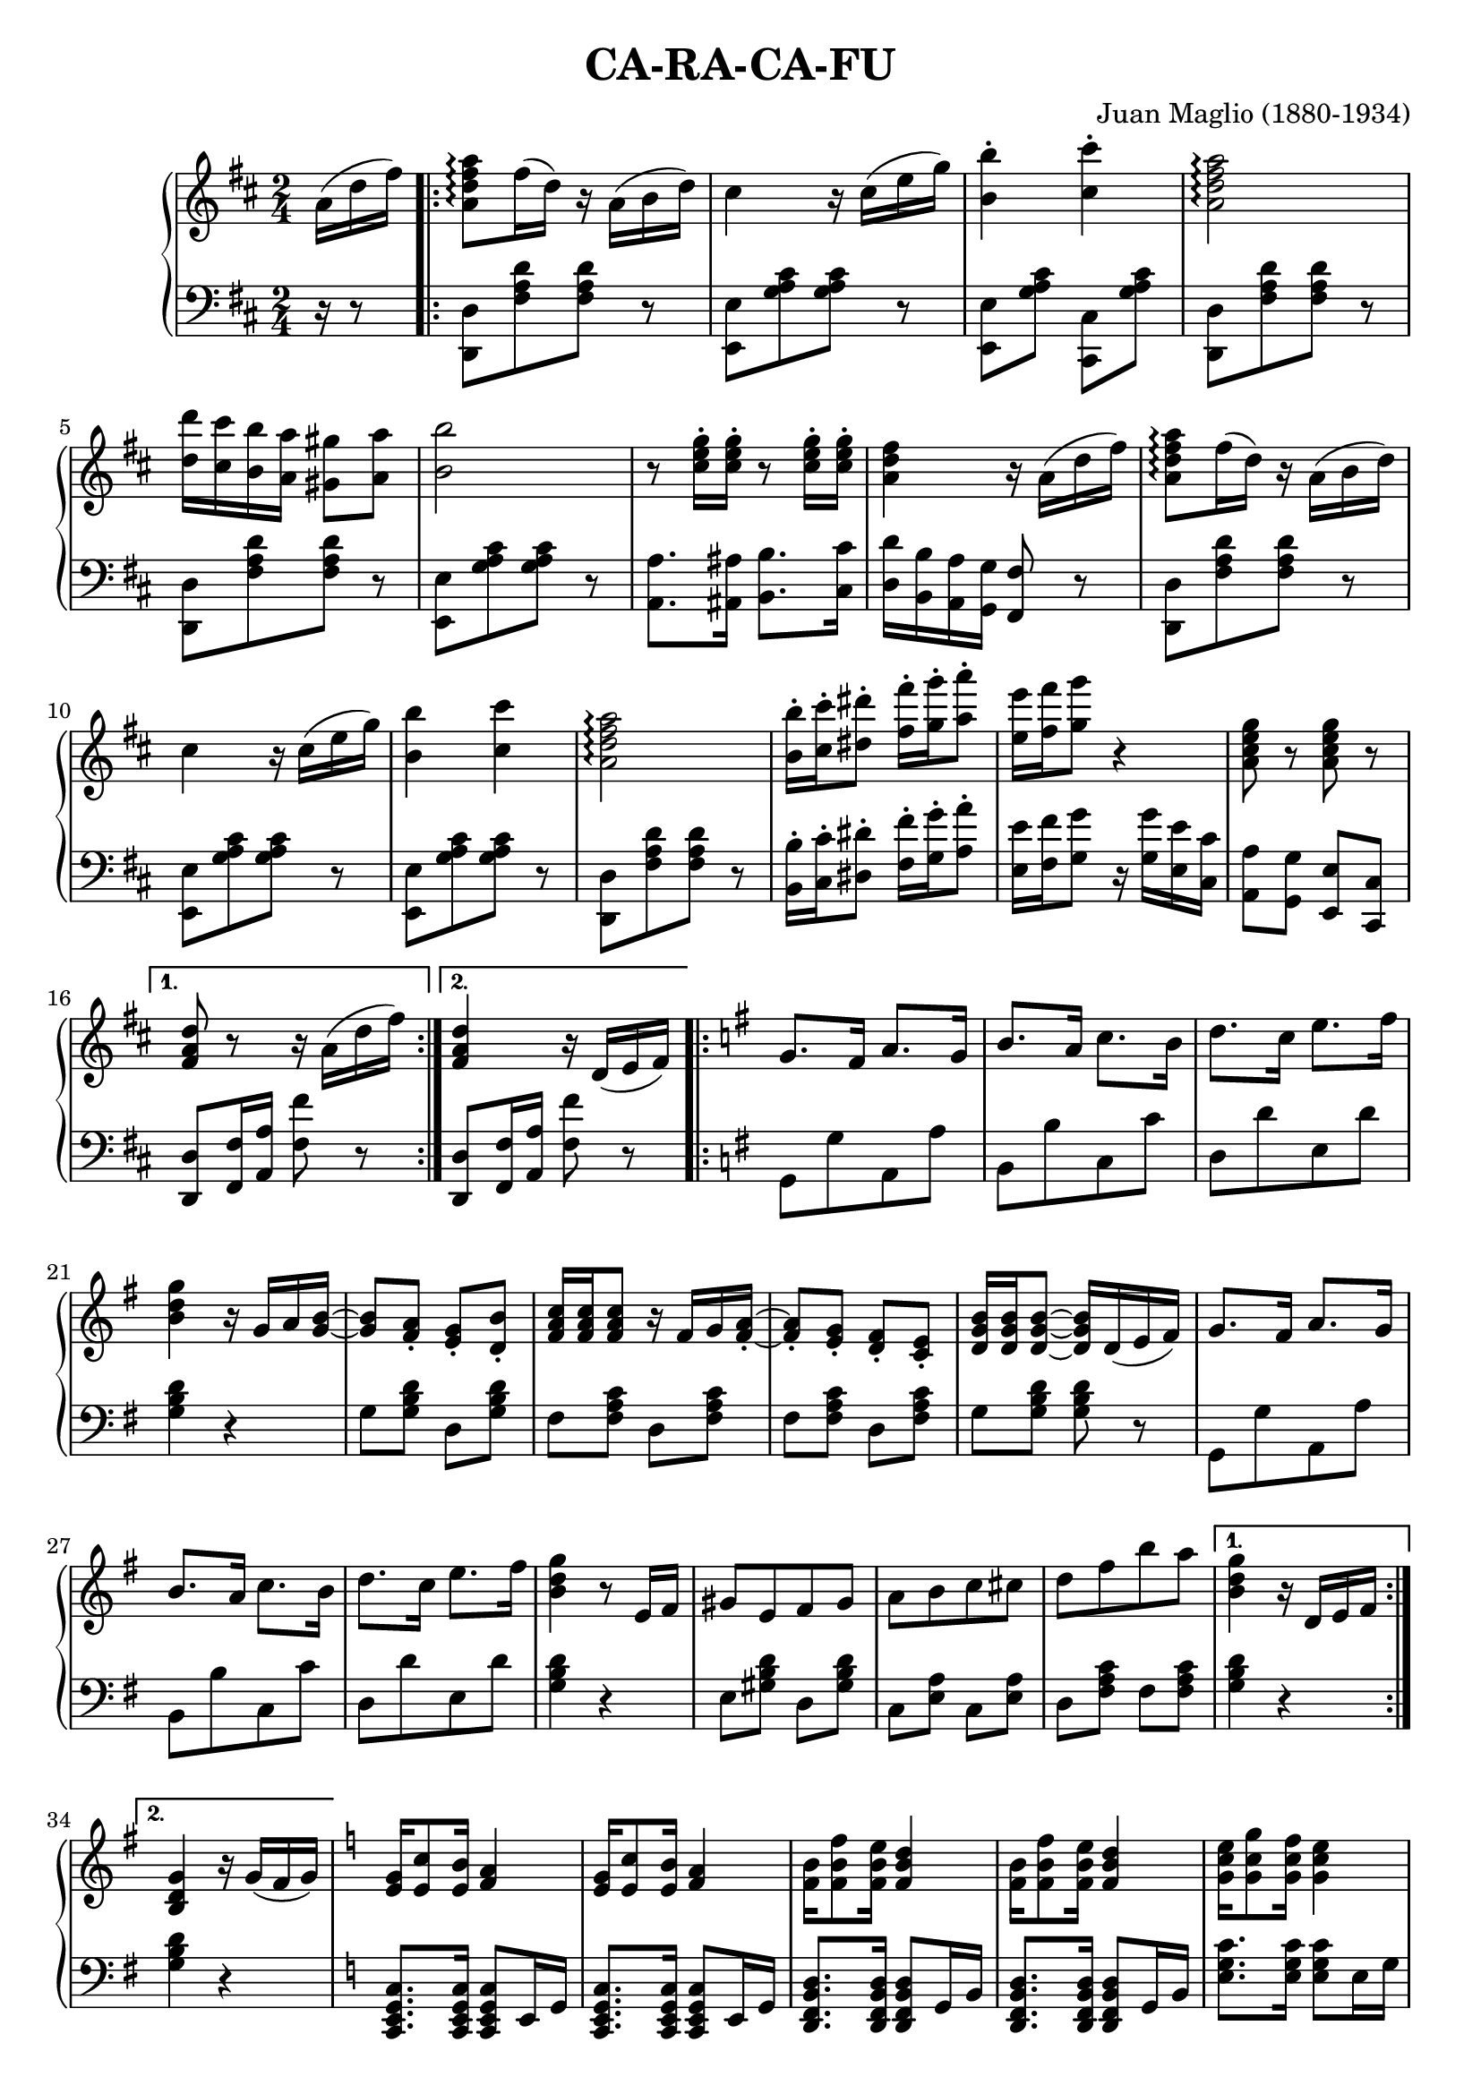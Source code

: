 \version "2.6.3"

\header {
  title = "CA-RA-CA-FU"
  composer = "Juan Maglio (1880-1934)"
  tagline = "Digitized 2006, solsort.dk"
}


melody = \relative {
  \time 2/4
  \key d \major
  \partial 16*3  a'16( d  fis )
  \repeat volta 2 { 
<a, d fis a>8\arpeggio fis'16( d) r a( b d)
cis4 r16 cis( e g)
<b b,>4-. <cis cis,>-.
<a fis d a>2\arpeggio 
<d d,>16 <cis cis,> <b b,> <a a,> <gis gis,>8 <a a,> 

<b b,>2 
r8 
<cis, e g>16-. <cis e g>-.  r8 <cis e g>16-. <cis e g>-. 
<a d fis>4 r16 a16( d  fis) 
<a, d fis a>8\arpeggio fis'16( d) r a( b d) 
cis4 r16 cis( e g) 
<b b,>4 <cis cis,> 

<a fis d a>2\arpeggio 
<b b,>16-. <cis cis,>-. <dis dis,>8-. <fis fis,>16-. <g g,>-. <a a,>8-. 
<e e,>16 <fis fis,> <g g,>8 r4 
<a,, cis e g>8 r8 <a cis e g>8 r8
  }
  \alternative {
{<fis a d>8 r8 r16 a( d fis)}
{<fis, a d>4 r16 d( e fis)}
  }


  \key g \major
  \repeat volta 2 { 
g8. fis16 a8. g16
b8. a16 c8. b16
d8. c16 e8. fis16
<g d b>4 r16 g, a <g b>~
<g b>8 <fis a>-. <e g>-. <d b'>-.

<fis a c>16 <fis a c> <fis a c>8 r16 fis g <fis a>-.~
<fis a>8-. <e g>-. <d fis>-. <c e>-.
<d g b>16 <d g b>16 <d g b>8~ <d g b>16 d( e fis)
g8. fis16 a8. g16
b8. a16 c8. b16
d8. c16 e8. fis16
<g d b>4 r8 e,16 fis
gis8[ e fis gis]
a[ b c cis]
d[ fis b a]
  }
  \alternative {
{ <g d b>4 r16 d, e fis}
{ <g d b>4 r16 g( fis g)}
  }



  \key c \major
<e g>16 <e c'>8 <e b'>16 <f a>4
<e g>16 <e c'>8 <e b'>16 <f a>4
<f b>16 <f b f'>8 <e' b f>16 <f, b d>4
<f b>16 <f b f'>8 <e' b f>16 <f, b d>4
<g c e>16 <g c g'>8  <g c f>16 <g c e>4

e'16( g8 fis16 e dis e f
fis dis b8 ~ b4)
a'16( c8 b16 a gis a b 
c8 b) r16 g, fis g

<e g>16 <e c'>8 <e b'>16 <f a>4
<f b>16 <f f'>8 <f e'>16 <f d'>4
<c' e>16 <c g'>8 <f c>16 e b c cis
e8 d16-. d-. d-. e d cis
e8 d r16 d g fis
a8 fis16 d c a fis d' 
g,4 r16 a( d fis)
}

bass = {
  \time 2/4
  \clef bass
  \key d \major
  \partial 16*3  r16 r8
  \repeat volta 2 { 
<d, d>8[ <fis a d'> <fis a d'>] r
<e, e>8[ <g a cis'> <g a cis'>] r
\stemDown<e, e> <g a cis'> <cis, cis> <g a cis'> \stemNeutral
<d, d>8[ <fis a d'> <fis a d'>] r
<d, d>8[ <fis a d'> <fis a d'>] r
<e, e>8[ <g a cis'> <g a cis'>] r
<a, a>8. <ais, ais>16 <b, b>8. <cis cis'>16
<d d'> <b, b> <a, a> <g, g> <fis, fis>8 r
<d, d>8[ <fis a d'> <fis a d'>] r
<e, e>8[ <g a cis'> <g a cis'>] r
<e, e>8[ <g a cis'> <g a cis'>] r
<d, d>8[ <fis a d'> <fis a d'>] r
<b, b>16-. <cis cis'>-. <dis dis'>8-. <fis fis'>16-. <g g'>-. <a a'>8-.
<e e'>16 <fis fis'> <g g'>8 r16 <g g'> <e e'> <cis cis'>
<a, a>8 <g, g> <e, e> <cis, cis>
  }
  \alternative {
{ <d, d> <fis, fis>16 <a, a> <fis fis'>8 r8}
{ <d, d> <fis, fis>16 <a, a> <fis fis'>8 r8}
  }


  \key g \major
  \repeat volta 2 { 
g,8[ g a, a ]
b,[ b c c']
d[ d' e d']
<g b d'>4 r4
g8 <g b d'> d <g b d'>

fis8 <fis a c'> d <fis a c'>
fis <fis a c'> d <fis a c'>
g <g b d'> <g b d'> r
g,[ g a, a]
b,[ b c c']
d[ d' e d']
<g b d'>4 r4
e8 <gis b d'> d <gis b d'>
c <e a> c <e a>
d <fis a c'> fis <fis a c'>
  }
  \alternative{
{<g b d'>4 r4}
{<g b d'>4 r4}
  }

  \key c \major
<c g, e, c,>8.  <c g, e, c,>16 <c g, e, c,>8 e,16 g,
<c g, e, c,>8.  <c g, e, c,>16 <c g, e, c,>8 e,16 g,
<d, f, b, d>8.  <d, f, b, d>16 <d, f, b, d>8 g,16 b,
<d, f, b, d>8.  <d, f, b, d>16 <d, f, b, d>8 g,16 b,
<e g c'>8.  <e g c'>16 <e g c'>8 e16 g
<c e g c'>4 r
\stemUp
<b, b,,>8.  <dis fis a>16 <dis fis a>8 b,
<dis dis,>8.  <dis fis a>16 <dis fis a>8 b,
<e e,>8. <e g b>16 ~ <e g b>8 r
\stemNeutral
<c g, e, c,>8.  <c g, e, c,>16 <c g, e, c,>8 e,16 g,
<d, f, b, d>8.  <d, f, b, d>16 <d, f, b, d>8 g,16 b,
<c e g c'>4 r 
\stemUp
<d, d>8. <fis a c'>16 <fis a c'>8 <fis fis,>
<g g,>8. <g b d'>16 <g b d'>8 <d d,>
<fis, fis>8. <fis a c'>16 <fis a c'>8 <d d,>
\stemNeutral
<g b d'>4 r
}

\score {
  \new PianoStaff <<
    \new Staff \melody
    \new Staff \bass
  >>
%  \midi { \tempo 4=120 }
  \layout { }
}

